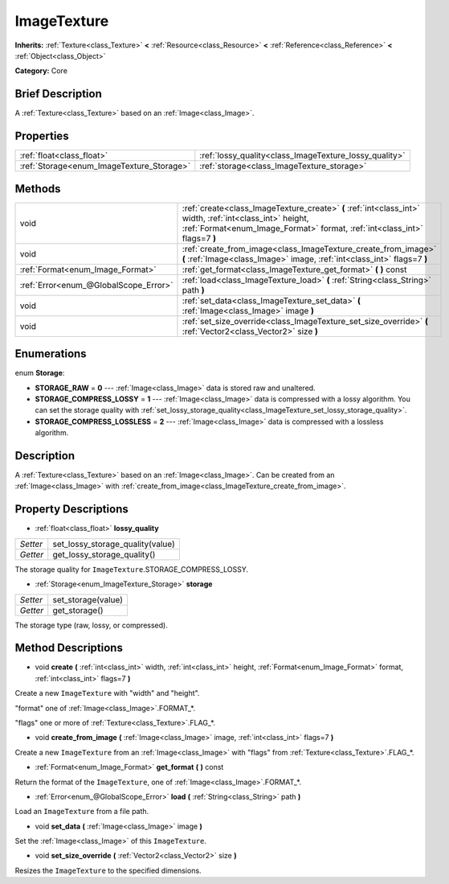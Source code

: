 .. Generated automatically by doc/tools/makerst.py in Godot's source tree.
.. DO NOT EDIT THIS FILE, but the ImageTexture.xml source instead.
.. The source is found in doc/classes or modules/<name>/doc_classes.

.. _class_ImageTexture:

ImageTexture
============

**Inherits:** :ref:`Texture<class_Texture>` **<** :ref:`Resource<class_Resource>` **<** :ref:`Reference<class_Reference>` **<** :ref:`Object<class_Object>`

**Category:** Core

Brief Description
-----------------

A :ref:`Texture<class_Texture>` based on an :ref:`Image<class_Image>`.

Properties
----------

+-------------------------------------------+--------------------------------------------------------+
| :ref:`float<class_float>`                 | :ref:`lossy_quality<class_ImageTexture_lossy_quality>` |
+-------------------------------------------+--------------------------------------------------------+
| :ref:`Storage<enum_ImageTexture_Storage>` | :ref:`storage<class_ImageTexture_storage>`             |
+-------------------------------------------+--------------------------------------------------------+

Methods
-------

+----------------------------------------+----------------------------------------------------------------------------------------------------------------------------------------------------------------------------------------+
| void                                   | :ref:`create<class_ImageTexture_create>` **(** :ref:`int<class_int>` width, :ref:`int<class_int>` height, :ref:`Format<enum_Image_Format>` format, :ref:`int<class_int>` flags=7 **)** |
+----------------------------------------+----------------------------------------------------------------------------------------------------------------------------------------------------------------------------------------+
| void                                   | :ref:`create_from_image<class_ImageTexture_create_from_image>` **(** :ref:`Image<class_Image>` image, :ref:`int<class_int>` flags=7 **)**                                              |
+----------------------------------------+----------------------------------------------------------------------------------------------------------------------------------------------------------------------------------------+
| :ref:`Format<enum_Image_Format>`       | :ref:`get_format<class_ImageTexture_get_format>` **(** **)** const                                                                                                                     |
+----------------------------------------+----------------------------------------------------------------------------------------------------------------------------------------------------------------------------------------+
| :ref:`Error<enum_@GlobalScope_Error>`  | :ref:`load<class_ImageTexture_load>` **(** :ref:`String<class_String>` path **)**                                                                                                      |
+----------------------------------------+----------------------------------------------------------------------------------------------------------------------------------------------------------------------------------------+
| void                                   | :ref:`set_data<class_ImageTexture_set_data>` **(** :ref:`Image<class_Image>` image **)**                                                                                               |
+----------------------------------------+----------------------------------------------------------------------------------------------------------------------------------------------------------------------------------------+
| void                                   | :ref:`set_size_override<class_ImageTexture_set_size_override>` **(** :ref:`Vector2<class_Vector2>` size **)**                                                                          |
+----------------------------------------+----------------------------------------------------------------------------------------------------------------------------------------------------------------------------------------+

Enumerations
------------

.. _enum_ImageTexture_Storage:

enum **Storage**:

- **STORAGE_RAW** = **0** --- :ref:`Image<class_Image>` data is stored raw and unaltered.
- **STORAGE_COMPRESS_LOSSY** = **1** --- :ref:`Image<class_Image>` data is compressed with a lossy algorithm. You can set the storage quality with :ref:`set_lossy_storage_quality<class_ImageTexture_set_lossy_storage_quality>`.
- **STORAGE_COMPRESS_LOSSLESS** = **2** --- :ref:`Image<class_Image>` data is compressed with a lossless algorithm.

Description
-----------

A :ref:`Texture<class_Texture>` based on an :ref:`Image<class_Image>`. Can be created from an :ref:`Image<class_Image>` with :ref:`create_from_image<class_ImageTexture_create_from_image>`.

Property Descriptions
---------------------

.. _class_ImageTexture_lossy_quality:

- :ref:`float<class_float>` **lossy_quality**

+----------+----------------------------------+
| *Setter* | set_lossy_storage_quality(value) |
+----------+----------------------------------+
| *Getter* | get_lossy_storage_quality()      |
+----------+----------------------------------+

The storage quality for ``ImageTexture``.STORAGE_COMPRESS_LOSSY.

.. _class_ImageTexture_storage:

- :ref:`Storage<enum_ImageTexture_Storage>` **storage**

+----------+--------------------+
| *Setter* | set_storage(value) |
+----------+--------------------+
| *Getter* | get_storage()      |
+----------+--------------------+

The storage type (raw, lossy, or compressed).

Method Descriptions
-------------------

.. _class_ImageTexture_create:

- void **create** **(** :ref:`int<class_int>` width, :ref:`int<class_int>` height, :ref:`Format<enum_Image_Format>` format, :ref:`int<class_int>` flags=7 **)**

Create a new ``ImageTexture`` with "width" and "height".

"format" one of :ref:`Image<class_Image>`.FORMAT\_\*.

"flags" one or more of :ref:`Texture<class_Texture>`.FLAG\_\*.

.. _class_ImageTexture_create_from_image:

- void **create_from_image** **(** :ref:`Image<class_Image>` image, :ref:`int<class_int>` flags=7 **)**

Create a new ``ImageTexture`` from an :ref:`Image<class_Image>` with "flags" from :ref:`Texture<class_Texture>`.FLAG\_\*.

.. _class_ImageTexture_get_format:

- :ref:`Format<enum_Image_Format>` **get_format** **(** **)** const

Return the format of the ``ImageTexture``, one of :ref:`Image<class_Image>`.FORMAT\_\*.

.. _class_ImageTexture_load:

- :ref:`Error<enum_@GlobalScope_Error>` **load** **(** :ref:`String<class_String>` path **)**

Load an ``ImageTexture`` from a file path.

.. _class_ImageTexture_set_data:

- void **set_data** **(** :ref:`Image<class_Image>` image **)**

Set the :ref:`Image<class_Image>` of this ``ImageTexture``.

.. _class_ImageTexture_set_size_override:

- void **set_size_override** **(** :ref:`Vector2<class_Vector2>` size **)**

Resizes the ``ImageTexture`` to the specified dimensions.

